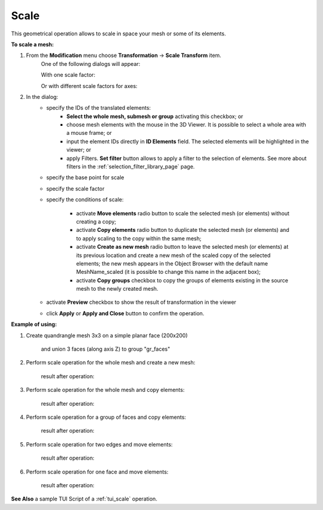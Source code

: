 .. _scale_page:

*****
Scale
*****

This geometrical operation allows to scale in space your mesh or some of its elements.

**To scale a mesh:**

#. From the **Modification** menu choose **Transformation** -> **Scale Transform** item.
	One of the following dialogs will appear:

	With one scale factor:

	.. image:: ../images/scale01.png
		:align: center

	Or with different scale factors for axes:

	.. image:: ../images/scale02.png
		:align: center

#. In the dialog:
	* specify the IDs of the translated elements:
		* **Select the whole mesh, submesh or group** activating this checkbox; or
		* choose mesh elements with the mouse in the 3D Viewer. It is possible to select a whole area with a mouse frame; or 
		* input the element IDs directly in **ID Elements** field. The selected elements will be highlighted in the viewer; or
		* apply Filters. **Set filter** button allows to apply a filter to the selection of elements. See more about filters in the :ref:`selection_filter_library_page` page.

	* specify the base point for scale

	* specify the scale factor

	* specify the conditions of scale:

		* activate **Move elements** radio button to scale the selected mesh (or elements) without creating a copy;
		* activate **Copy elements** radio button to duplicate the selected mesh (or elements) and to apply scaling to the copy within the same mesh;
		* activate **Create as new mesh** radio button to leave the selected mesh (or elements) at its previous location and create a new mesh of the scaled copy of the selected elements; the new mesh appears in the Object Browser with the default name MeshName_scaled (it is possible to change this name in the adjacent box);
		* activate **Copy groups** checkbox to copy the groups of elements existing in the source mesh to the newly created mesh.

	* activate **Preview** checkbox to show the result of transformation in the viewer 
	* click **Apply** or **Apply and Close** button to confirm the operation.


**Example of using:**

#. Create quandrangle mesh 3x3 on a simple planar face (200x200)

	.. image:: ../images/scaleinit01.png
		:align: center

	and union 3 faces (along axis Z) to group "gr_faces"

	.. image:: ../images/scaleinit02.png
		:align: center



#. Perform scale operation for the whole mesh and create a new mesh:

	.. image:: ../images/scale03.png
		:align: center

	result after operation:

	.. image:: ../images/scaleres03.png
		:align: center

#. Perform scale operation for the whole mesh and copy elements:

	.. image:: ../images/scale04.png
		:align: center

	result after operation:

	.. image:: ../images/scaleres04.png
		:align: center

#. Perform scale operation for a group of faces and copy elements:

	.. image:: ../images/scale06.png
		:align: center

	result after operation:

	.. image:: ../images/scaleres06.png
		:align: center



#. Perform scale operation for two edges and move elements:

	.. image:: ../images/scale07.png
		:align: center

	result after operation:

	.. image:: ../images/scaleres07.png
		:align: center



#. Perform scale operation for one face and move elements:

	.. image:: ../images/scale09.png
		:align: center

	result after operation:

	.. image:: ../images/scaleres09.png
		:align: center


**See Also** a sample TUI Script of a :ref:`tui_scale` operation.  



